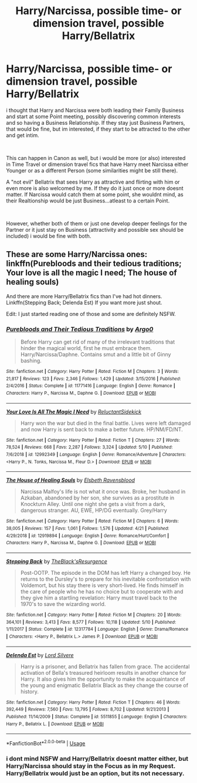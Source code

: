 #+TITLE: Harry/Narcissa, possible time- or dimension travel, possible Harry/Bellatrix

* Harry/Narcissa, possible time- or dimension travel, possible Harry/Bellatrix
:PROPERTIES:
:Author: Atomstern
:Score: 8
:DateUnix: 1558159537.0
:DateShort: 2019-May-18
:FlairText: Request
:END:
i thought that Harry and Narcissa were both leading their Family Business and start at some Point meeting, possibly discovering common interests and so having a Business Relationship. If they stay just Business Partners, that would be fine, but im interested, if they start to be attracted to the other and get intim.

​

This can happen in Canon as well, but i would be more (or also) interested in Time Travel or dimension travel fics that have Harry meet Narcissa either Younger or as a different Person (some similarities might be still there).

A "not evil" Bellatrix that sees Harry as attractive and flirting with him or even more is also welcomed by me. If they do it just once or more doesnt matter. If Narcissa would catch them at some point, she wouldnt mind, as their Realtionship would be just Business...atleast to a certain Point.

​

However, whether both of them or just one develop deeper feelings for the Partner or it just stay on Business (attractivity and possible sex should be included) i would be fine with both.


** These are some Harry/Narcissa ones: linkffn(Purebloods and their tedious traditions; Your love is all the magic I need; The house of healing souls)

And there are more Harry/Bellatrix fics than I've had hot dinners. Linkffn(Stepping Back; Delenda Est) If you want more just shout.

Edit: I just started reading one of those and some are definitely NSFW.
:PROPERTIES:
:Author: Ch1pp
:Score: 1
:DateUnix: 1558258112.0
:DateShort: 2019-May-19
:END:

*** [[https://www.fanfiction.net/s/11771416/1/][*/Purebloods and Their Tedious Traditions/*]] by [[https://www.fanfiction.net/u/3399412/Argo0][/Argo0/]]

#+begin_quote
  Before Harry can get rid of many of the irrelevant traditions that hinder the magical world, first he must embrace them. Harry/Narcissa/Daphne. Contains smut and a little bit of Ginny bashing.
#+end_quote

^{/Site/:} ^{fanfiction.net} ^{*|*} ^{/Category/:} ^{Harry} ^{Potter} ^{*|*} ^{/Rated/:} ^{Fiction} ^{M} ^{*|*} ^{/Chapters/:} ^{3} ^{*|*} ^{/Words/:} ^{21,817} ^{*|*} ^{/Reviews/:} ^{123} ^{*|*} ^{/Favs/:} ^{2,346} ^{*|*} ^{/Follows/:} ^{1,429} ^{*|*} ^{/Updated/:} ^{3/15/2016} ^{*|*} ^{/Published/:} ^{2/4/2016} ^{*|*} ^{/Status/:} ^{Complete} ^{*|*} ^{/id/:} ^{11771416} ^{*|*} ^{/Language/:} ^{English} ^{*|*} ^{/Genre/:} ^{Romance} ^{*|*} ^{/Characters/:} ^{Harry} ^{P.,} ^{Narcissa} ^{M.,} ^{Daphne} ^{G.} ^{*|*} ^{/Download/:} ^{[[http://www.ff2ebook.com/old/ffn-bot/index.php?id=11771416&source=ff&filetype=epub][EPUB]]} ^{or} ^{[[http://www.ff2ebook.com/old/ffn-bot/index.php?id=11771416&source=ff&filetype=mobi][MOBI]]}

--------------

[[https://www.fanfiction.net/s/12992349/1/][*/Your Love Is All The Magic I Need/*]] by [[https://www.fanfiction.net/u/1094154/ReluctantSidekick][/ReluctantSidekick/]]

#+begin_quote
  Harry won the war but died in the final battle. Lives were left damaged and now Harry is sent back to make a better future. HP/NM/FD/NT.
#+end_quote

^{/Site/:} ^{fanfiction.net} ^{*|*} ^{/Category/:} ^{Harry} ^{Potter} ^{*|*} ^{/Rated/:} ^{Fiction} ^{T} ^{*|*} ^{/Chapters/:} ^{27} ^{*|*} ^{/Words/:} ^{78,524} ^{*|*} ^{/Reviews/:} ^{668} ^{*|*} ^{/Favs/:} ^{2,287} ^{*|*} ^{/Follows/:} ^{3,324} ^{*|*} ^{/Updated/:} ^{5/10} ^{*|*} ^{/Published/:} ^{7/6/2018} ^{*|*} ^{/id/:} ^{12992349} ^{*|*} ^{/Language/:} ^{English} ^{*|*} ^{/Genre/:} ^{Romance/Adventure} ^{*|*} ^{/Characters/:} ^{<Harry} ^{P.,} ^{N.} ^{Tonks,} ^{Narcissa} ^{M.,} ^{Fleur} ^{D.>} ^{*|*} ^{/Download/:} ^{[[http://www.ff2ebook.com/old/ffn-bot/index.php?id=12992349&source=ff&filetype=epub][EPUB]]} ^{or} ^{[[http://www.ff2ebook.com/old/ffn-bot/index.php?id=12992349&source=ff&filetype=mobi][MOBI]]}

--------------

[[https://www.fanfiction.net/s/12919894/1/][*/The House of Healing Souls/*]] by [[https://www.fanfiction.net/u/10558417/Elsbeth-Ravensblood][/Elsbeth Ravensblood/]]

#+begin_quote
  Narcissa Malfoy's life is not what it once was. Broke, her husband in Azkaban, abandoned by her son, she survives as a prostitute in Knockturn Alley. Until one night she gets a visit from a dark, dangerous stranger. AU, EWE, HP/DG eventually. Grey/Harry
#+end_quote

^{/Site/:} ^{fanfiction.net} ^{*|*} ^{/Category/:} ^{Harry} ^{Potter} ^{*|*} ^{/Rated/:} ^{Fiction} ^{M} ^{*|*} ^{/Chapters/:} ^{6} ^{*|*} ^{/Words/:} ^{38,005} ^{*|*} ^{/Reviews/:} ^{157} ^{*|*} ^{/Favs/:} ^{1,061} ^{*|*} ^{/Follows/:} ^{1,576} ^{*|*} ^{/Updated/:} ^{4/21} ^{*|*} ^{/Published/:} ^{4/29/2018} ^{*|*} ^{/id/:} ^{12919894} ^{*|*} ^{/Language/:} ^{English} ^{*|*} ^{/Genre/:} ^{Romance/Hurt/Comfort} ^{*|*} ^{/Characters/:} ^{Harry} ^{P.,} ^{Narcissa} ^{M.,} ^{Daphne} ^{G.} ^{*|*} ^{/Download/:} ^{[[http://www.ff2ebook.com/old/ffn-bot/index.php?id=12919894&source=ff&filetype=epub][EPUB]]} ^{or} ^{[[http://www.ff2ebook.com/old/ffn-bot/index.php?id=12919894&source=ff&filetype=mobi][MOBI]]}

--------------

[[https://www.fanfiction.net/s/12317784/1/][*/Stepping Back/*]] by [[https://www.fanfiction.net/u/8024050/TheBlack-sResurgence][/TheBlack'sResurgence/]]

#+begin_quote
  Post-OOTP. The episode in the DOM has left Harry a changed boy. He returns to the Dursley's to prepare for his inevitable confrontation with Voldemort, but his stay there is very short-lived. He finds himself in the care of people who he has no choice but to cooperate with and they give him a startling revelation: Harry must travel back to the 1970's to save the wizarding world.
#+end_quote

^{/Site/:} ^{fanfiction.net} ^{*|*} ^{/Category/:} ^{Harry} ^{Potter} ^{*|*} ^{/Rated/:} ^{Fiction} ^{M} ^{*|*} ^{/Chapters/:} ^{20} ^{*|*} ^{/Words/:} ^{364,101} ^{*|*} ^{/Reviews/:} ^{3,413} ^{*|*} ^{/Favs/:} ^{8,577} ^{*|*} ^{/Follows/:} ^{10,118} ^{*|*} ^{/Updated/:} ^{5/10} ^{*|*} ^{/Published/:} ^{1/11/2017} ^{*|*} ^{/Status/:} ^{Complete} ^{*|*} ^{/id/:} ^{12317784} ^{*|*} ^{/Language/:} ^{English} ^{*|*} ^{/Genre/:} ^{Drama/Romance} ^{*|*} ^{/Characters/:} ^{<Harry} ^{P.,} ^{Bellatrix} ^{L.>} ^{James} ^{P.} ^{*|*} ^{/Download/:} ^{[[http://www.ff2ebook.com/old/ffn-bot/index.php?id=12317784&source=ff&filetype=epub][EPUB]]} ^{or} ^{[[http://www.ff2ebook.com/old/ffn-bot/index.php?id=12317784&source=ff&filetype=mobi][MOBI]]}

--------------

[[https://www.fanfiction.net/s/5511855/1/][*/Delenda Est/*]] by [[https://www.fanfiction.net/u/116880/Lord-Silvere][/Lord Silvere/]]

#+begin_quote
  Harry is a prisoner, and Bellatrix has fallen from grace. The accidental activation of Bella's treasured heirloom results in another chance for Harry. It also gives him the opportunity to make the acquaintance of the young and enigmatic Bellatrix Black as they change the course of history.
#+end_quote

^{/Site/:} ^{fanfiction.net} ^{*|*} ^{/Category/:} ^{Harry} ^{Potter} ^{*|*} ^{/Rated/:} ^{Fiction} ^{T} ^{*|*} ^{/Chapters/:} ^{46} ^{*|*} ^{/Words/:} ^{392,449} ^{*|*} ^{/Reviews/:} ^{7,560} ^{*|*} ^{/Favs/:} ^{13,795} ^{*|*} ^{/Follows/:} ^{8,702} ^{*|*} ^{/Updated/:} ^{9/21/2013} ^{*|*} ^{/Published/:} ^{11/14/2009} ^{*|*} ^{/Status/:} ^{Complete} ^{*|*} ^{/id/:} ^{5511855} ^{*|*} ^{/Language/:} ^{English} ^{*|*} ^{/Characters/:} ^{Harry} ^{P.,} ^{Bellatrix} ^{L.} ^{*|*} ^{/Download/:} ^{[[http://www.ff2ebook.com/old/ffn-bot/index.php?id=5511855&source=ff&filetype=epub][EPUB]]} ^{or} ^{[[http://www.ff2ebook.com/old/ffn-bot/index.php?id=5511855&source=ff&filetype=mobi][MOBI]]}

--------------

*FanfictionBot*^{2.0.0-beta} | [[https://github.com/tusing/reddit-ffn-bot/wiki/Usage][Usage]]
:PROPERTIES:
:Author: FanfictionBot
:Score: 1
:DateUnix: 1558258200.0
:DateShort: 2019-May-19
:END:


*** i dont mind NSFW and Harry/Bellatrix doesnt matter either, but Harry/Narcissa should stay in the Focus as in my Request. Harry/Bellatrix would just be an option, but its not necessary.
:PROPERTIES:
:Author: Atomstern
:Score: 1
:DateUnix: 1558295152.0
:DateShort: 2019-May-20
:END:

